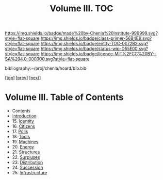 #   -*- mode: org; fill-column: 60 -*-
#+STARTUP: showall
#+TITLE:   Volume III. TOC

[[https://img.shields.io/badge/made%20by-Chenla%20Institute-999999.svg?style=flat-square]] 
[[https://img.shields.io/badge/class-primer-56B4E9.svg?style=flat-square]]
[[https://img.shields.io/badge/entity-TOC-0072B2.svg?style=flat-square]]
[[https://img.shields.io/badge/status-wip-D55E00.svg?style=flat-square]]
[[https://img.shields.io/badge/licence-MIT%2FCC%20BY--SA%204.0-000000.svg?style=flat-square]]

bibliography:~/proj/chenla/hoard/bib.bib

[[[../index.org][top]]] [[[../02/index.org][prev]]] [[[../04/index.org][next]]]

* Volume III. Table of Contents
:PROPERTIES:
:CUSTOM_ID:
:Name:     /home/deerpig/proj/chenla/warp/03/index.org
:Created:  2018-04-18T10:07@Prek Leap (11.642600N-104.919210W)
:ID:       b9f20653-7ad7-4e9e-969e-1a9b49293e54
:VER:      577292917.106278810
:GEO:      48P-491193-1287029-15
:BXID:     proj:BUB8-7770
:Class:    primer
:Entity:   toc
:Status:   wip
:Licence:  MIT/CC BY-SA 4.0
:END:

 - Contents
 - [[./intro.org][Introduction]]
 - 15. [[./15/index.org][Identity]]
 - 16. [[./16/index.org][Citizens]]
 - 17. [[./17/index.org][Polis]]
 - 18. [[./18/index.org][Tools]]
 - 19. [[./19/index.org][Machines]]
 - 20. [[./20/index.org][Energy]]
 - 21. [[./21/index.org][Structures]]
 - 22. [[./22/index.org][Surpluses]]
 - 23. [[./23/index.org][Distribution]]
 - 24. [[./24/index.org][Succession]]
 - 25. [[./25/index.org][Infrastructure]]
